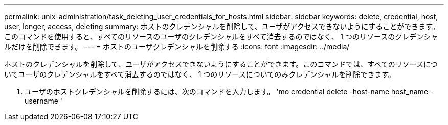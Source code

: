 ---
permalink: unix-administration/task_deleting_user_credentials_for_hosts.html 
sidebar: sidebar 
keywords: delete, credential, host, user, longer, access, deleting 
summary: ホストのクレデンシャルを削除して、ユーザがアクセスできないようにすることができます。このコマンドを使用すると、すべてのリソースのユーザのクレデンシャルをすべて消去するのではなく、 1 つのリソースのクレデンシャルだけを削除できます。 
---
= ホストのユーザクレデンシャルを削除する
:icons: font
:imagesdir: ../media/


[role="lead"]
ホストのクレデンシャルを削除して、ユーザがアクセスできないようにすることができます。このコマンドでは、すべてのリソースについてユーザのクレデンシャルをすべて消去するのではなく、 1 つのリソースについてのみクレデンシャルを削除できます。

. ユーザのホストクレデンシャルを削除するには、次のコマンドを入力します。 'mo credential delete -host-name host_name -username '

